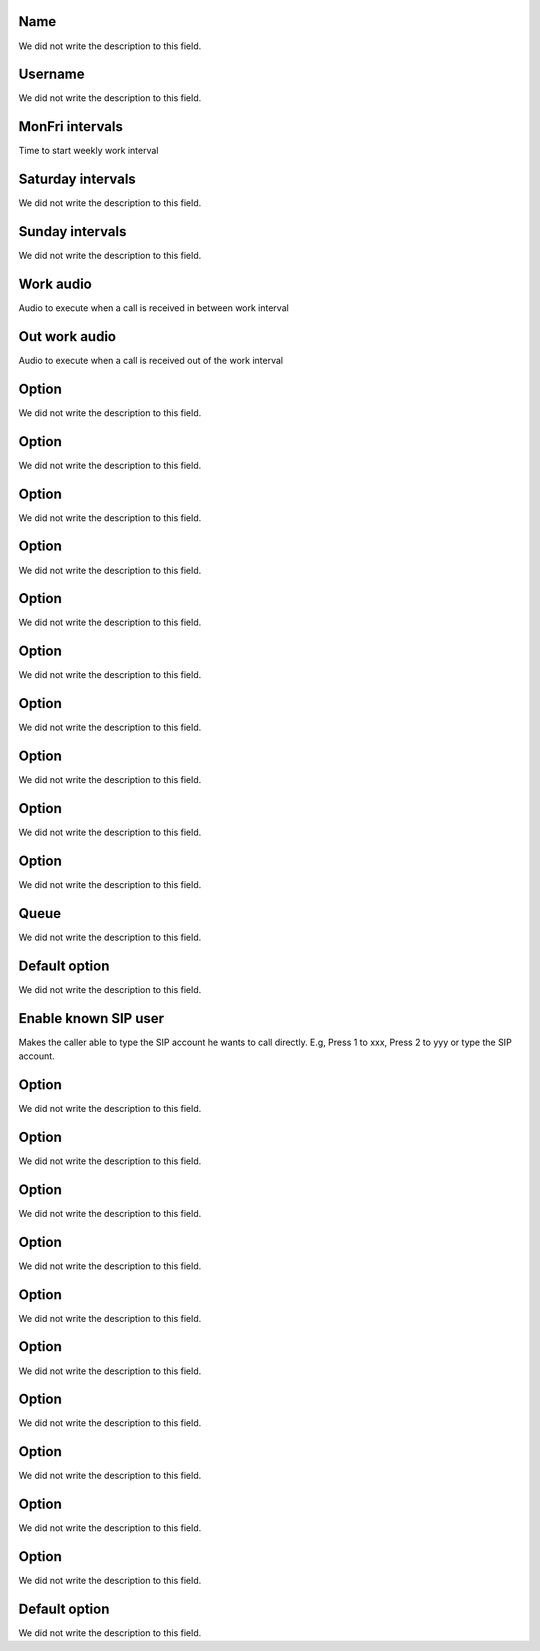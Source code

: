 
.. _ivr-name:

Name
----

| We did not write the description to this field.




.. _ivr-id-user:

Username
--------

| We did not write the description to this field.




.. _ivr-monFriStart:

MonFri intervals
----------------

| Time to start weekly work interval




.. _ivr-satStart:

Saturday intervals
------------------

| We did not write the description to this field.




.. _ivr-sunStart:

Sunday intervals
----------------

| We did not write the description to this field.




.. _ivr-workaudio:

Work audio
----------

| Audio to execute when a call is received in between work interval




.. _ivr-noworkaudio:

Out work audio
--------------

| Audio to execute when a call is received out of the work interval




.. _ivr-option-0:

Option
------

| We did not write the description to this field.




.. _ivr-option-1:

Option
------

| We did not write the description to this field.




.. _ivr-option-2:

Option
------

| We did not write the description to this field.




.. _ivr-option-3:

Option
------

| We did not write the description to this field.




.. _ivr-option-4:

Option
------

| We did not write the description to this field.




.. _ivr-option-5:

Option
------

| We did not write the description to this field.




.. _ivr-option-6:

Option
------

| We did not write the description to this field.




.. _ivr-option-7:

Option
------

| We did not write the description to this field.




.. _ivr-option-8:

Option
------

| We did not write the description to this field.




.. _ivr-option-9:

Option
------

| We did not write the description to this field.




.. _ivr-id-queue-9:

Queue
-----

| We did not write the description to this field.




.. _ivr-option-10:

Default option
--------------

| We did not write the description to this field.




.. _ivr-direct-extension:

Enable known SIP user
---------------------

| Makes the caller able to type the SIP account he wants to call directly. E.g, Press 1 to xxx, Press 2 to yyy or type the SIP account.




.. _ivr-option-out-0:

Option
------

| We did not write the description to this field.




.. _ivr-option-out-1:

Option
------

| We did not write the description to this field.




.. _ivr-option-out-2:

Option
------

| We did not write the description to this field.




.. _ivr-option-out-3:

Option
------

| We did not write the description to this field.




.. _ivr-option-out-4:

Option
------

| We did not write the description to this field.




.. _ivr-option-out-5:

Option
------

| We did not write the description to this field.




.. _ivr-option-out-6:

Option
------

| We did not write the description to this field.




.. _ivr-option-out-7:

Option
------

| We did not write the description to this field.




.. _ivr-option-out-8:

Option
------

| We did not write the description to this field.




.. _ivr-option-out-9:

Option
------

| We did not write the description to this field.




.. _ivr-option-out-10:

Default option
--------------

| We did not write the description to this field.



